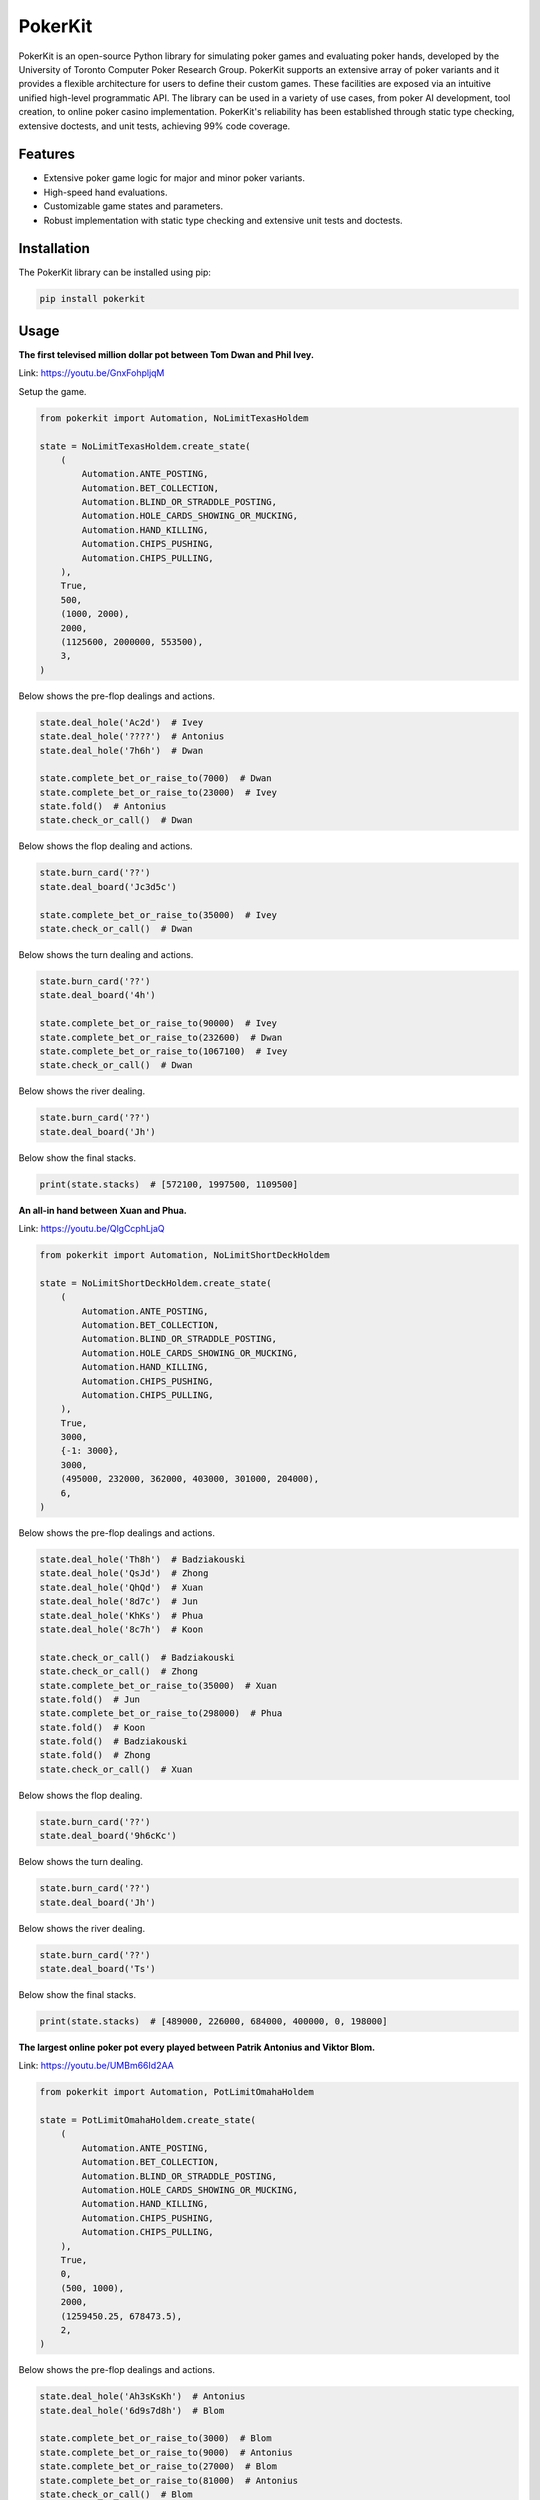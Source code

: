 ========
PokerKit
========

PokerKit is an open-source Python library for simulating poker games and
evaluating poker hands, developed by the University of Toronto Computer Poker
Research Group. PokerKit supports an extensive array of poker variants and it
provides a flexible architecture for users to define their custom games. These
facilities are exposed via an intuitive unified high-level programmatic API. The
library can be used in a variety of use cases, from poker AI development, tool
creation, to online poker casino implementation. PokerKit's reliability has been
established through static type checking, extensive doctests, and unit tests,
achieving 99% code coverage.

Features
--------

* Extensive poker game logic for major and minor poker variants.
* High-speed hand evaluations.
* Customizable game states and parameters.
* Robust implementation with static type checking and extensive unit tests and
  doctests.

Installation
------------

The PokerKit library can be installed using pip:

.. code-block:: bash

   pip install pokerkit

Usage
-----

**The first televised million dollar pot between Tom Dwan and Phil
Ivey.**

Link: https://youtu.be/GnxFohpljqM

Setup the game.

.. code-block:: python

   from pokerkit import Automation, NoLimitTexasHoldem

   state = NoLimitTexasHoldem.create_state(
       (
           Automation.ANTE_POSTING,
           Automation.BET_COLLECTION,
           Automation.BLIND_OR_STRADDLE_POSTING,
           Automation.HOLE_CARDS_SHOWING_OR_MUCKING,
           Automation.HAND_KILLING,
           Automation.CHIPS_PUSHING,
           Automation.CHIPS_PULLING,
       ),
       True,
       500,
       (1000, 2000),
       2000,
       (1125600, 2000000, 553500),
       3,
   )

Below shows the pre-flop dealings and actions.

.. code-block:: python

   state.deal_hole('Ac2d')  # Ivey
   state.deal_hole('????')  # Antonius
   state.deal_hole('7h6h')  # Dwan

   state.complete_bet_or_raise_to(7000)  # Dwan
   state.complete_bet_or_raise_to(23000)  # Ivey
   state.fold()  # Antonius
   state.check_or_call()  # Dwan

Below shows the flop dealing and actions.

.. code-block:: python

   state.burn_card('??')
   state.deal_board('Jc3d5c')

   state.complete_bet_or_raise_to(35000)  # Ivey
   state.check_or_call()  # Dwan

Below shows the turn dealing and actions.

.. code-block:: python

   state.burn_card('??')
   state.deal_board('4h')

   state.complete_bet_or_raise_to(90000)  # Ivey
   state.complete_bet_or_raise_to(232600)  # Dwan
   state.complete_bet_or_raise_to(1067100)  # Ivey
   state.check_or_call()  # Dwan

Below shows the river dealing.

.. code-block:: python

   state.burn_card('??')
   state.deal_board('Jh')

Below show the final stacks.

.. code-block:: python

   print(state.stacks)  # [572100, 1997500, 1109500]

**An all-in hand between Xuan and Phua.**

Link: https://youtu.be/QlgCcphLjaQ

.. code-block:: python

   from pokerkit import Automation, NoLimitShortDeckHoldem

   state = NoLimitShortDeckHoldem.create_state(
       (
           Automation.ANTE_POSTING,
           Automation.BET_COLLECTION,
           Automation.BLIND_OR_STRADDLE_POSTING,
           Automation.HOLE_CARDS_SHOWING_OR_MUCKING,
           Automation.HAND_KILLING,
           Automation.CHIPS_PUSHING,
           Automation.CHIPS_PULLING,
       ),
       True,
       3000,
       {-1: 3000},
       3000,
       (495000, 232000, 362000, 403000, 301000, 204000),
       6,
   )

Below shows the pre-flop dealings and actions.

.. code-block:: python

   state.deal_hole('Th8h')  # Badziakouski
   state.deal_hole('QsJd')  # Zhong
   state.deal_hole('QhQd')  # Xuan
   state.deal_hole('8d7c')  # Jun
   state.deal_hole('KhKs')  # Phua
   state.deal_hole('8c7h')  # Koon

   state.check_or_call()  # Badziakouski
   state.check_or_call()  # Zhong
   state.complete_bet_or_raise_to(35000)  # Xuan
   state.fold()  # Jun
   state.complete_bet_or_raise_to(298000)  # Phua
   state.fold()  # Koon
   state.fold()  # Badziakouski
   state.fold()  # Zhong
   state.check_or_call()  # Xuan

Below shows the flop dealing.

.. code-block:: python

   state.burn_card('??')
   state.deal_board('9h6cKc')

Below shows the turn dealing.

.. code-block:: python

   state.burn_card('??')
   state.deal_board('Jh')

Below shows the river dealing.

.. code-block:: python

   state.burn_card('??')
   state.deal_board('Ts')

Below show the final stacks.

.. code-block:: python

   print(state.stacks)  # [489000, 226000, 684000, 400000, 0, 198000]

**The largest online poker pot every played between Patrik Antonius and Viktor
Blom.**

Link: https://youtu.be/UMBm66Id2AA

.. code-block:: python

   from pokerkit import Automation, PotLimitOmahaHoldem

   state = PotLimitOmahaHoldem.create_state(
       (
           Automation.ANTE_POSTING,
           Automation.BET_COLLECTION,
           Automation.BLIND_OR_STRADDLE_POSTING,
           Automation.HOLE_CARDS_SHOWING_OR_MUCKING,
           Automation.HAND_KILLING,
           Automation.CHIPS_PUSHING,
           Automation.CHIPS_PULLING,
       ),
       True,
       0,
       (500, 1000),
       2000,
       (1259450.25, 678473.5),
       2,
   )

Below shows the pre-flop dealings and actions.

.. code-block:: python

   state.deal_hole('Ah3sKsKh')  # Antonius
   state.deal_hole('6d9s7d8h')  # Blom

   state.complete_bet_or_raise_to(3000)  # Blom
   state.complete_bet_or_raise_to(9000)  # Antonius
   state.complete_bet_or_raise_to(27000)  # Blom
   state.complete_bet_or_raise_to(81000)  # Antonius
   state.check_or_call()  # Blom

Below shows the flop dealing and actions.

.. code-block:: python

   state.burn_card('??')
   state.deal_board('4s5c2h')

   state.complete_bet_or_raise_to(91000)  # Antonius
   state.complete_bet_or_raise_to(435000)  # Blom
   state.complete_bet_or_raise_to(779000)  # Antonius
   state.check_or_call()  # Blom

Below shows the turn dealing.

.. code-block:: python

   state.burn_card('??')
   state.deal_board('5h')

Below shows the river dealing.

.. code-block:: python

   state.burn_card('??')
   state.deal_board('9c')

Below show the final stacks.

.. code-block:: python

   print(state.stacks)  # [1937923.75, 0.0]

**A bad beat between Yockey and Arieh.**

Link: https://youtu.be/pChCqb2FNxY

.. code-block:: python

   from pokerkit import Automation, FixedLimitDeuceToSevenLowballTripleDraw

   state = FixedLimitDeuceToSevenLowballTripleDraw.create_state(
       (
           Automation.ANTE_POSTING,
           Automation.BET_COLLECTION,
           Automation.BLIND_OR_STRADDLE_POSTING,
           Automation.HOLE_CARDS_SHOWING_OR_MUCKING,
           Automation.HAND_KILLING,
           Automation.CHIPS_PUSHING,
           Automation.CHIPS_PULLING,
       ),
       True,
       0,
       (75000, 150000),
       150000,
       300000,
       (1180000, 4340000, 5910000, 10765000),
       4,
   )

Below shows the pre-flop dealings and actions.

.. code-block:: python

   state.deal_hole('7h6c4c3d2c')  # Yockey
   state.deal_hole('??????????')  # Hui
   state.deal_hole('??????????')  # Esposito
   state.deal_hole('AsQs6s5c3c')  # Arieh

   state.fold()  # Esposito
   state.complete_bet_or_raise_to()  # Arieh
   state.complete_bet_or_raise_to()  # Yockey
   state.fold()  # Hui
   state.check_or_call()  # Arieh

Below shows the first draw and actions.

.. code-block:: python

   state.stand_pat_or_discard()  # Yockey
   state.stand_pat_or_discard('AsQs')  # Arieh
   state.burn_card('??')
   state.deal_hole('2hQh')  # Arieh

   state.complete_bet_or_raise_to()  # Yockey
   state.check_or_call()  # Arieh

Below shows the second draw and actions.

.. code-block:: python

   state.stand_pat_or_discard()  # Yockey
   state.stand_pat_or_discard('Qh')  # Arieh
   state.burn_card('??')
   state.deal_hole('4d')  # Arieh

   state.complete_bet_or_raise_to()  # Yockey
   state.check_or_call()  # Arieh

Below shows the third draw and actions.

.. code-block:: python

   state.stand_pat_or_discard()  # Yockey
   state.stand_pat_or_discard('6s')  # Arieh
   state.burn_card('??')
   state.deal_hole('7c')  # Arieh

   state.complete_bet_or_raise_to()  # Yockey
   state.check_or_call()  # Arieh

Below show the final stacks.

.. code-block:: python

   print(state.stacks)  # [0, 4190000, 5910000, 12095000]

**An example badugi hand from Wikipedia.**

Link: https://en.wikipedia.org/wiki/Badugi

.. code-block:: python

   from pokerkit import Automation, FixedLimitBadugi

   state = FixedLimitBadugi.create_state(
       (
           Automation.ANTE_POSTING,
           Automation.BET_COLLECTION,
           Automation.BLIND_OR_STRADDLE_POSTING,
           Automation.HAND_KILLING,
           Automation.CHIPS_PUSHING,
           Automation.CHIPS_PULLING,
       ),
       True,
       0,
       (1, 2),
       2,
       4,
       200,
       4,
   )

Below shows the pre-flop dealings and actions.

.. code-block:: python

   state.deal_hole('????????')  # Bob
   state.deal_hole('????????')  # Carol
   state.deal_hole('????????')  # Ted
   state.deal_hole('????????')  # Alice

   state.fold()  # Ted
   state.check_or_call()  # Alice
   state.check_or_call()  # Bob
   state.check_or_call()  # Carol

Below shows the first draw and actions.

.. code-block:: python

   state.stand_pat_or_discard('????')  # Bob
   state.stand_pat_or_discard('????')  # Carol
   state.stand_pat_or_discard('??')  # Alice
   state.burn_card('??')
   state.deal_hole('????')  # Bob
   state.deal_hole('????')  # Carol
   state.deal_hole('??')  # Alice

   state.check_or_call()  # Bob
   state.complete_bet_or_raise_to()  # Carol
   state.check_or_call()  # Alice
   state.check_or_call()  # Bob

Below shows the second draw and actions.

.. code-block:: python

   state.stand_pat_or_discard('??')  # Bob
   state.stand_pat_or_discard()  # Carol
   state.stand_pat_or_discard('??')  # Alice
   state.burn_card('??')
   state.deal_hole('??')  # Bob
   state.deal_hole('??')  # Alice

   state.check_or_call()  # Bob
   state.complete_bet_or_raise_to()  # Carol
   state.complete_bet_or_raise_to()  # Alice
   state.fold()  # Bob
   state.check_or_call()  # Carol

Below shows the third draw and actions.

.. code-block:: python

   state.stand_pat_or_discard('??')  # Carol
   state.stand_pat_or_discard()  # Alice
   state.burn_card('??')
   state.deal_hole('??')  # Carol

   state.check_or_call()  # Carol
   state.complete_bet_or_raise_to()  # Alice
   state.check_or_call()  # Carol

Below show the showdown.

.. code-block:: python

   state.show_or_muck_hole_cards('2s4c6d9h')  # Alice
   state.show_or_muck_hole_cards('3s5d7c8h')  # Carol

Below show the final stacks.

.. code-block:: python

   print(state.stacks)  # [196, 220, 200, 184]

Testing and Validation
----------------------

PokerKit has extensive test coverage, passes mypy static type checking with
strict parameter, and has been validated through extensive use in real-life
scenarios.

Contributing
------------

Contributions are welcome! Please read our Contributing Guide for more
information.

License
-------

PokerKit is distributed under the MIT license.

Citing
------

If you use PokerKit in your research, please cite our library:

.. code-block:: bibtex

   @ARTICLE{10287546,
     author={Kim, Juho},
     journal={IEEE Transactions on Games}, 
     title={PokerKit: A Comprehensive Python Library for Fine-Grained Multi-Variant Poker Game Simulations}, 
     year={2023},
     volume={},
     number={},
     pages={1-8},
     doi={10.1109/TG.2023.3325637}}
